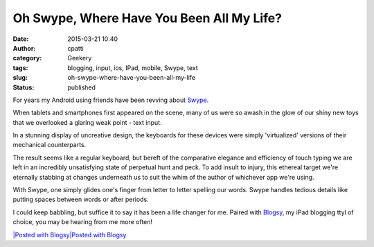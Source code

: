 Oh Swype, Where Have You Been All My Life?
##########################################
:date: 2015-03-21 10:40
:author: cpatti
:category: Geekery
:tags: blogging, input, ios, IPad, mobile, Swype, text
:slug: oh-swype-where-have-you-been-all-my-life
:status: published

For years my Android using friends have been revving about `Swype <https://www.swype.com>`__.

When tablets and smartphones first appeared on the scene, many of us were so awash in the glow of our shiny new toys that we overlooked a glaring weak point - text input.

In a stunning display of uncreative design, the keyboards for these devices were simply 'virtualized' versions of their mechanical counterparts.

The result seems like a regular keyboard, but bereft of the comparative elegance and efficiency of touch typing we are left in an incredibly unsatisfying state of perpetual hunt and peck. To add insult to injury, this ethereal target we're eternally stabbing at changes underneath us to suit the whim of the author of whichever app we're using.

With Swype, one simply glides one's finger from letter to letter spelling our words. Swype handles tedious details like putting spaces between words or after periods.

I could keep babbling, but suffice it to say it has been a life changer for me. Paired with `Blogsy <https://blogsyapp.com>`__, my iPad blogging ttyl of choice, you may be hearing from me more often!

 

 

 

.. container::
   :name: blogsy_footer

   `|Posted with Blogsy|\ Posted with Blogsy <https://blogsyapp.com>`__

.. |Posted with Blogsy| image:: https://blogsyapp.com/images/blogsy_footer_icon.png
   :width: 20px
   :height: 20px

